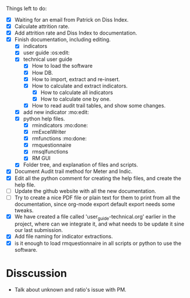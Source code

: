 
Things left to do:
    * [X] Waiting for an email from Patrick on Diss Index.
    * [X] Calculate attrition rate.
    * [X] Add attrition rate and Diss Index to documentation.
    * [X] Finish documentation, including editing.
      * [X] indicators
      * [X] user guide :os:edit:
      * [X] technical user guide
        * [X] How to load the software
        * [X] How DB.
        * [X] How to import, extract and re-insert.
        * [X] How to calculate and extract indicators.
          + [X] How to calculate all indicators
          + [X] How to calculate one by one.
        * [X] How to read audit trail tables, and show some changes. 
      * [X] add new indicator :mo:edit:
      * [X] python help files.
        * [X] rmindicators :mo:done:
        * [X] rmExcelWriter
        * [X] rmfunctions :mo:done:
        * [X] rmquestionnaire
        * [X] rmsqlfunctions
        * [X] RM GUI
      * [X] Folder tree, and explanation of files and scripts.
    * [X] Document Audit trail method for Meter and Indic.
    * [X] Edit all the python comment for creating the help files, and create the help file.
    * [ ] Update the github website with all the new documentation.
    * [ ] Try to create a nice PDF file or plain text for them to print from all the documentation, since org-mode export default export needs some tweaks.
    * [X] We have created a file called 'user_guide-technical.org' earlier in the project, where can we integrate it, and what needs to be update it sine our last submission.
    * [X] Add file naming for indicator extractions.
    * [X] is it enough to load rmquestionnaire in all scripts or python to use the software.


* Disscussion 
  * Talk about unknown and ratio's issue with PM.


